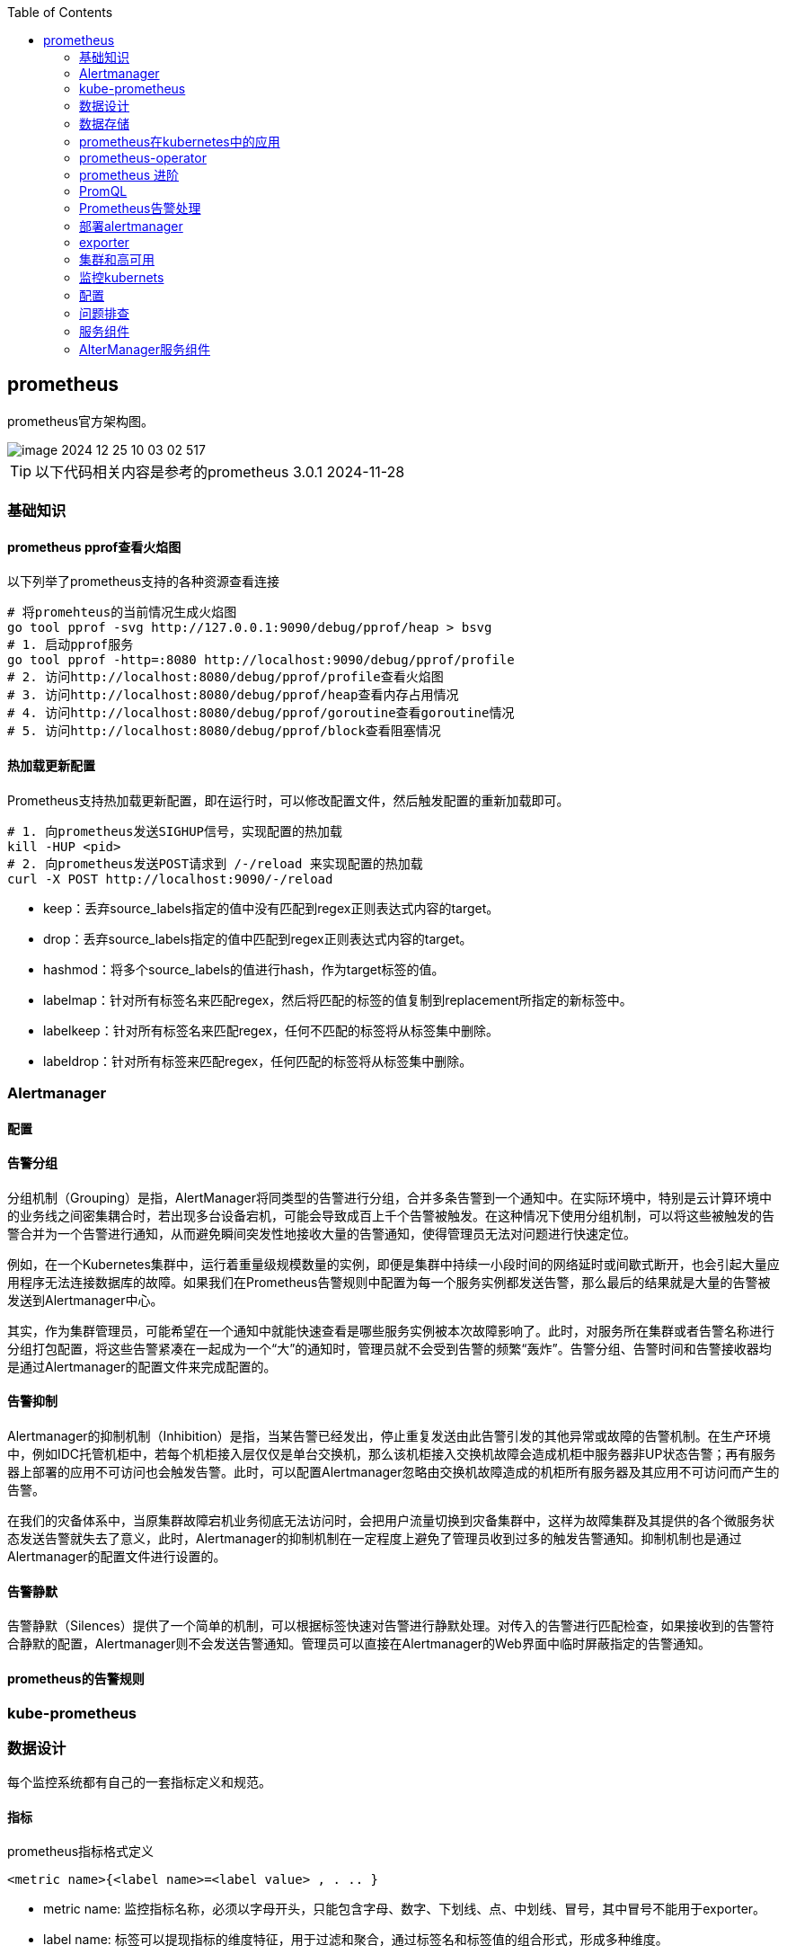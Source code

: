 :toc:

// 保证所有的目录层级都可以正常显示图片
:path: prometheus/
:imagesdir: ../image/

// 只有book调用的时候才会走到这里
ifdef::rootpath[]
:imagesdir: {rootpath}{path}{imagesdir}
endif::rootpath[]

// 用于文件跳转
ifndef::rootpath[]
:rootpath: ../
endif::rootpath[]

== prometheus

prometheus官方架构图。

image::prometheus/image-2024-12-25-10-03-02-517.png[]

TIP: 以下代码相关内容是参考的prometheus 3.0.1  2024-11-28


=== 基础知识

==== prometheus pprof查看火焰图

以下列举了prometheus支持的各种资源查看连接

[source,bash]
----
# 将promehteus的当前情况生成火焰图
go tool pprof -svg http://127.0.0.1:9090/debug/pprof/heap > bsvg
# 1. 启动pprof服务
go tool pprof -http=:8080 http://localhost:9090/debug/pprof/profile
# 2. 访问http://localhost:8080/debug/pprof/profile查看火焰图
# 3. 访问http://localhost:8080/debug/pprof/heap查看内存占用情况
# 4. 访问http://localhost:8080/debug/pprof/goroutine查看goroutine情况
# 5. 访问http://localhost:8080/debug/pprof/block查看阻塞情况
----

==== 热加载更新配置

Prometheus支持热加载更新配置，即在运行时，可以修改配置文件，然后触发配置的重新加载即可。

[source,bash]
----
# 1. 向prometheus发送SIGHUP信号，实现配置的热加载
kill -HUP <pid>
# 2. 向prometheus发送POST请求到 /-/reload 来实现配置的热加载
curl -X POST http://localhost:9090/-/reload
----

- keep：丢弃source_labels指定的值中没有匹配到regex正则表达式内容的target。
- drop：丢弃source_labels指定的值中匹配到regex正则表达式内容的target。
- hashmod：将多个source_labels的值进行hash，作为target标签的值。
- labelmap：针对所有标签名来匹配regex，然后将匹配的标签的值复制到replacement所指定的新标签中。
- labelkeep：针对所有标签名来匹配regex，任何不匹配的标签将从标签集中删除。
- labeldrop：针对所有标签来匹配regex，任何匹配的标签将从标签集中删除。


=== Alertmanager

==== 配置


==== 告警分组
分组机制（Grouping）是指，AlertManager将同类型的告警进行分组，合并多条告警到一个通知中。在实际环境中，特别是云计算环境中的业务线之间密集耦合时，若出现多台设备宕机，可能会导致成百上千个告警被触发。在这种情况下使用分组机制，可以将这些被触发的告警合并为一个告警进行通知，从而避免瞬间突发性地接收大量的告警通知，使得管理员无法对问题进行快速定位。

例如，在一个Kubernetes集群中，运行着重量级规模数量的实例，即便是集群中持续一小段时间的网络延时或间歇式断开，也会引起大量应用程序无法连接数据库的故障。如果我们在Prometheus告警规则中配置为每一个服务实例都发送告警，那么最后的结果就是大量的告警被发送到Alertmanager中心。

其实，作为集群管理员，可能希望在一个通知中就能快速查看是哪些服务实例被本次故障影响了。此时，对服务所在集群或者告警名称进行分组打包配置，将这些告警紧凑在一起成为一个“大”的通知时，管理员就不会受到告警的频繁“轰炸”。告警分组、告警时间和告警接收器均是通过Alertmanager的配置文件来完成配置的。

==== 告警抑制

Alertmanager的抑制机制（Inhibition）是指，当某告警已经发出，停止重复发送由此告警引发的其他异常或故障的告警机制。在生产环境中，例如IDC托管机柜中，若每个机柜接入层仅仅是单台交换机，那么该机柜接入交换机故障会造成机柜中服务器非UP状态告警；再有服务器上部署的应用不可访问也会触发告警。此时，可以配置Alertmanager忽略由交换机故障造成的机柜所有服务器及其应用不可访问而产生的告警。

在我们的灾备体系中，当原集群故障宕机业务彻底无法访问时，会把用户流量切换到灾备集群中，这样为故障集群及其提供的各个微服务状态发送告警就失去了意义，此时，Alertmanager的抑制机制在一定程度上避免了管理员收到过多的触发告警通知。抑制机制也是通过Alertmanager的配置文件进行设置的。


==== 告警静默


告警静默（Silences）提供了一个简单的机制，可以根据标签快速对告警进行静默处理。对传入的告警进行匹配检查，如果接收到的告警符合静默的配置，Alertmanager则不会发送告警通知。管理员可以直接在Alertmanager的Web界面中临时屏蔽指定的告警通知。


==== prometheus的告警规则



=== kube-prometheus




=== 数据设计

每个监控系统都有自己的一套指标定义和规范。

==== 指标

.prometheus指标格式定义
`<metric name>{<label name>=<label value> , . .. }`

- metric name: 监控指标名称，必须以字母开头，只能包含字母、数字、下划线、点、中划线、冒号，其中冒号不能用于exporter。

- label name: 标签可以提现指标的维度特征，用于过滤和聚合，通过标签名和标签值的组合形式，形成多种维度。

==== 指标分类

1. gauge类型，仪表盘，表示一个瞬时值，例如cpu使用率，内存使用率等。

2. counter类型，计数器，表示一个累计值，例如请求总数，错误总数等。

3. histogram类型，直方图，表示一个统计数据，例如请求耗时，响应大小等。

4. summary类型，摘要，表示一个统计数据，例如请求耗时，响应大小等。

==== 数据采集

采用pull的方式采集监控数据，因此为了兼容push方式prometheus提供了pushgateway服务。

prometheus支持静态配置文件的服务发现方式和动态发现两种模式：

- 静态配置文件

.指定采集本地8080端口的Agent数据的代码
[source, bash]
----
"targets": ["10.10.10.10:8080"]
----

- 动态发现


**数据采集**

采用Restful API方式获取数据，具体来说就是调用HTTP GET请求或Metrics数据接口获取监控数据。

配置修改之后，有两种方式用来更新配置：

1. 调用reload接口进行配置更新
2. 发送 `kill -HUP prometheus进程ID` 动态加载配置

**数据处理**

Prometheus 支持数据处理，主要包括 relabel 、 replace 、 keep 、 drop 等操作。

Prometheus 会从 target 中获取所有暴露的数据，但某些数据对 Prometheus 是无用的，如果直接保存这些数据，则不仅浪费空间，还会降低系统的吞吐量 。 Prometheus提供了 keep 或 drop 机制，如果设置了 keep 机制，则会保留所有匹配标签的数据；如果设置了 drop 机制 ， 则会丢弃匹配标签的数据，从而完成数据过滤

==== 数据存储

- 本地存储

- 远程存储

通过适配器实现Prometheus的read和write接口来实现。

==== 数据查询

数据查询可以通过promQL语法进行查询。和关系数据库的SQL不一样的地方是PromQL只支持查询、聚合、统计等操作，不支持修改、删除等操作。

==== 告警

告警机制，Prometheus支持告警机制，alerter通过配置告警规则，当监控指标达到设定的阈值时，alerter会发送告警信息。

[source, bash]
----
request latency seconds :mean5m {job="myjob"} > 0.5
----

告警处理需要依赖告警组件AlertManager

==== 集群

多个prometheus实例可以组成一个集群，用来监控多个实例。多个prometheus节点组成两层联邦结构，下层的prometheus充当代理。

image::prometheus/image-2024-12-25-11-55-51-356.png[]

存在问题：

- 配置复杂
- 历史数据存储问题没有得到解决，需要依赖第三方存储，并缺少针对历史数据的降准采样能力。

*Thanos*

.Thanos架构图
image::prometheus/image-2024-12-25-12-06-25-188.png[]


=== 数据存储

prometheus数据存储方式有本地存储和远程存储两种方式。

- 本地存储

- 远程存储

==== 存储接口

本地存储方式，prometheus会将数据存储在本地文件中，从而实现高性能读写，但是时序性数据库非集群的数据库，为此prometheus提供了远程存储方式，为了适配远端存储，prometheus抽象了一组读写数据接口。

Appender提供批量向数据库添加数据接口

[source, go]
----
// 必须调用Commit Rollback等完成数据提交，并且调用之后该appender不能再重复使用。
// 单次 Commit中如果有重复数据，那么具体行为将是未定义的
type Appender interface {
    //  将给定的样本数据添加到对应的序列中，并返回索引
	Append(ref SeriesRef, l labels.Labels, t int64, v float64) (SeriesRef, error)
    // 批量提交
	Commit() error
    // 回滚操作
	Rollback() error

	// 为添加数据提供额外的选项，比如 ： out-of-order
	SetOptions(opts *AppendOptions)

    // 特例提交
	ExemplarAppender
	HistogramAppender
	MetadataUpdater
	CreatedTimestampAppender
}
----

Querier监控数据查询接口，Select方法用于给定的标签查询对应的时序数据。

[source, go]
----
type Querier interface {
	// 根据指定标签进行数据查询
	LabelQuerier

	// 根据标签查询时序数据
	Select(ctx context.Context, sortSeries bool, hints *SelectHints, matchers ...*labels.Matcher) SeriesSet
}
----

为了兼容本地存储和远端存储，prometheus提供了fanout接口，该接口同样实现了上面的Appender接口。

当执行fanout中的方法时，fanout会首先执行本地存储primary的Add方法，然后便利执行每个远端存储的Add方法。

image::prometheus/image-2024-12-25-14-37-44-315.png[]

[source, go]
----
type fanout struct {
	logger *slog.Logger

	primary     Storage
	secondaries []Storage
}
----

==== 本地存储

===== 样本

Prometheus会将所有采集到的样本数据以时间序列（time-series）的方式保存在内存数据库中，并且定时保存到硬盘上。time-series是按照时间戳和值的序列顺序存放的，我们称之为向量(vector). 每条time-series通过指标名称(metrics name)和一组标签集(labelset)命名。如下所示，可以将time-series理解为一个以时间为Y轴的数字矩阵：

[source, bash]
----
./data
   |- 01BKGV7JBM69T2G1BGBGM6KB12 # 块
      |- meta.json  # 元数据
      |- wal        # 写入日志
        |- 000002
        |- 000001
   |- 01BKGTZQ1SYQJTR4PB43C8PD98  # 块
      |- meta.json  #元数据
      |- index   # 索引文件
      |- chunks  # 样本数据
        |- 000001
      |- tombstones # 逻辑数据
   |- 01BKGTZQ1HHWHV8FBJXW1Y3W0K
      |- meta.json
      |- wal
        |-000001
----

[source, bash]
----
^
│   . . . . . . . . . . . . . . . . .   . .   node_cpu{cpu="cpu0",mode="idle"}
│     . . . . . . . . . . . . . . . . . . .   node_cpu{cpu="cpu0",mode="system"}
│     . . . . . . . . . .   . . . . . . . .   node_load1{}
│     . . . . . . . . . . . . . . . .   . .
v
<------------------ 时间 ---------------->
----

在time-series中的每一个点称为一个样本（sample），样本由以下三部分组成：

- 指标(metric)：metric name和描述当前样本特征的labelsets;
- 时间戳(timestamp)：一个精确到毫秒的时间戳;
- 样本值(value)： 一个float64的浮点型数据表示当前样本的值

[source, bash]
----
<--------------- metric ---------------------><- timestamp -><- value ->
http_request_total{status="200", method="GET"}@1434417560938 => 94355
http_request_total{status="200", method="GET"}@1434417561287 => 94334

http_request_total{status="404", method="GET"}@1434417560938 => 38473
http_request_total{status="404", method="GET"}@1434417561287 => 38544

http_request_total{status="200", method="POST"}@1434417560938 => 4748
http_request_total{status="200", method="POST"}@1434417561287 => 4785
----


===== TSDB设计理念

TSDB设计有两个核心：block和WAL，而block又包含chunk、index、meta.json、tombstones等。

存储的监控数据按照时间分隔成block，block大小并不固定，按照设定的步长倍数递增，默认情况下最小的block保存2h的监控数据，随着数据的增长，TSDB会将小的block合并成大的block，这样不仅可以减少数据存储还可以方便对数据的快速查询。

*block*

每个block都有全局唯一的名称，通过ULID(Universal Unique Lexicographically Sortable Identifier，全局字典可排序ID)原理生成，可以通过block文件名确认创建时间。

[source, bash]
----
0                   1                   2                   3
 0 1 2 3 4 5 6 7 8 9 0 1 2 3 4 5 6 7 8 9 0 1 2 3 4 5 6 7 8 9 0 1
+-+-+-+-+-+-+-+-+-+-+-+-+-+-+-+-+-+-+-+-+-+-+-+-+-+-+-+-+-+-+-+-+
|                      32_bit_uint_time_high                    |
+-+-+-+-+-+-+-+-+-+-+-+-+-+-+-+-+-+-+-+-+-+-+-+-+-+-+-+-+-+-+-+-+
|     16_bit_uint_time_low      |       16_bit_uint_random      |
+-+-+-+-+-+-+-+-+-+-+-+-+-+-+-+-+-+-+-+-+-+-+-+-+-+-+-+-+-+-+-+-+
|                       32_bit_uint_random                      |
+-+-+-+-+-+-+-+-+-+-+-+-+-+-+-+-+-+-+-+-+-+-+-+-+-+-+-+-+-+-+-+-+
|                       32_bit_uint_random                      |
+-+-+-+-+-+-+-+-+-+-+-+-+-+-+-+-+-+-+-+-+-+-+-+-+-+-+-+-+-+-+-+-+
----

可以看到ULID的总长度为128字节，为了生成可排序的字符串，Prometheus使用Base32算法，转化为26字节的可排序字符串。

.block 组成示意图
image::prometheus/image-2024-12-25-15-06-32-209.png[]

- chunks

chunks用于保存压缩后的时序数据，每个chunk的大小为512MB，如果超过就会被截断成多个chunk保存，并以数字编号命令。

- index

index是为了对监控数据进行快速检索和查询而设计的，主要用来记录chunk中的时序偏移位置。

- tombstones

TSDB在删除block数据块时会将整个目录删除，如果只删除一部分数据块的内容，则可以通过tombstone进行软删除。

- meta.json

用于保存block的元数据信息，主要包括一个数据块记录样本的起始时间minTIme、截止时间maxTime、样本数量numSamples、时序数和数据源等信息。

*WAL*

WAL(Write-Ahead Log，预写日志)，是关系型数据库中利用日志来实现事务性和持久性的一种技术，即在进行某个操作之前先将整个事情记录下来，一遍以后对数据进行回滚、重试等操作保证数据的可靠性。

TSDB存储空间计算：

存储空间 = 每个指标大小(1~2字节) * 采集的周期 * storage.tsdb.retention

=== prometheus在kubernetes中的应用

- 使用kubernetes创建命名空间

[source, bash]
----
$ kubectl create ns kube-ops
----

cAdvisor内置在kubelet中 会实时采集所在节点及在节点上运行的容器的性能指标 数据。

项目中使用了更加智能的方式来管理prometheus，也就是 [prometheus-operator](https://github.com/prometheus-operator/prometheus-operator/tree/main)

=== prometheus-operator

如果其他项目想自定义集应用管理器，可以使用 `operator` 库，prometheus-operator就是在 `operator` 库的基础上开发出来用来管理 `prometheus` 的。

通过helm布置prometheus-operator，通过prometheus-operator管理prometheus。

[source, bash]
----
# 获取自定义资源类型
kubectl get crd
# 获取创建的Service
kubectl get svc
# 编辑Service的配置，比如将对应的服务类型修改为NodePort，NodePort只是Service的一种类型
kubectl edit svc prometheus-k8s
----

- 如何在 prometheus-operator中添加自定义监控项

- 首先，建立一个ServiceMonitor对象，用于为 Prometheus 添加监控项；
- 然后，将 ServiceMonitor 对象关联 metrics 数据接口的一个 Service 对象；
- 最后， Service 对象可以正确获取 metrics 数据 。


==== prometheus pod 数据持久化

查看现有的 `/prometheus` 是挂载在 `emptyDir` 的

[source, bash]
----
  volumeMounts:
    - mountPath: /prometheus
      name: prometheus-k8s-db
volumes:
 - emptyDir: {}
    name: prometheus-k8s-db
----

那么就会导致一旦出现pod重启，数据就丢失了。为了解决这个问题，需要将数据持久化到磁盘中。在实际部署中prometheus是通过Statefulset控制器进行部署的，所里可以通过storageclass进行数据持久化。

[source, yaml]
----
apiVersion: storage.k8s.io/v1
kind: StorageClass
metadata:
  name: prometheus-data-db
provisioner: fuseim.pri/ifs
----

这里声明一个 StorageClass 对象，因为在集群中将 NFS 作为存储后端（在线上使用环境中不要将 NFS 作为 Prometheus 的存储后端 因为 Prometheus 对 NFS 的支持很弱，可能会导致数据破坏），所以要使用 StorageClass 对象，就需要创建一个provisioner 的驱动，对应的资源清单如下：

详细可以参考 https://github.com/kubernetes-sigs/nfs-subdir-external-provisioner

k8s中的prometheus中很多配置是通过ConfigMap进行配置的，所以如果想进行热更新可以进行如下操作：

[source, bash]
----
# 直接使用edit编辑
kubectl edit configmap prometheus-k8s-config
# 或者手动编辑
kubectl delete -f prome-cm.yaml
# 修改好之后再创建
kubectl create -f prome-cm.yaml
# 等一会 执行热更新操作
curl -X POST http://localhost:9090/-/reload
----

=== prometheus 进阶

- 源码修改
- log日志替换


==== prometheus 的初始化过程

初始化主函数在： `prometheus/cmd/prometheus/main.go` 的 `main` 方法中完成。

- 存储组件
- notifier组件
- discoveryManagerScrape组件
- discoveryManagerTNotify组件
- scrapeManager组件
- queryEngine组件
- ruleManager组件
- Web组件

理解了初始化流程也就理解了程序的一般逻辑，因为所有的prometheus的服务组件的初始化和引用关系都在prometheus初始化节点完成。

[source, go]
----
// 开启prometheus调试模式，只需要将系统环境变量设置为DEBUG模式，或者在yaml配置中将debug打开
if os.Getenv("DEBUG") != "" {
    // 设置goroutine阻塞分析器的采样频率
    runtime.SetBlockProfileRate(20)
    // 设置goroutine互斥锁竞争的采样频率
    runtime.SetMutexProfileFraction(20)
}
----

[source, yaml]
----
  args:
    - --log.level=debug
----

=== PromQL

PromQL是Prometheus内置的数据查询语言，其提供对时间序列数据丰富的查询，聚合以及逻辑运算能力的支持。并且被广泛应用在Prometheus的日常应用当中，包括对数据查询、可视化、告警处理当中。可以这么说，PromQL是Prometheus所有应用场景的基础，理解和掌握PromQL是Prometheus入门的第一课。

==== PromQL 支持的简单操作

*支持使用=和!=*

[source, bash]
----
# 获取instance名为 localhost:9090 的所有指标
http_requests_total{instance="localhost:9090"}
# 获取instance名不为 localhost:9090 的所有指标
http_requests_total{instance!="localhost:9090"}
----

*支持使用正则表达式作为匹配条件*

- 使用`label=~regx`表示选择那些标签符合正则表达式定义的时间序列；
- 反之使用`label!~regx`进行排除；

> ~ 为正则选中， !~ 为正则排除

[source, bash]
----
# 获取所有指标
http_requests_total
# 获取所有指标，并且匹配instance为localhost:9090的指标
http_requests_total{instance=~"localhost:9090"}
# 获取所有指标，并且匹配instance不为localhost:9090的指标
http_requests_total{instance!~"localhost:9090"}
# 获取所有指标，并且匹配instance为localhost:9090或者localhost:9091的指标
http_requests_total{instance=~"localhost:9090|localhost:9091"}
----

*按照范围查询*

直接通过类似于PromQL表达式`http_requests_total`查询时间序列时，返回值中只会包含该时间序列中的最新的一个样本值，这样的返回结果我们称之为**瞬时向量**。而相应的这样的表达式称之为**瞬时向量表达式**。

而如果我们想过去一段时间范围内的样本数据时，我们则需要使用**区间向量表达式**。区间向量表达式和瞬时向量表达式之间的差异在于在区间向量表达式中我们需要定义时间选择的范围，时间范围通过时间范围选择器`[]`进行定义。例如，通过以下表达式可以选择最近5分钟内的所有样本数据：

[source, bash]
----
http_requests_total{}[5m]
----

该表达式将会返回查询到的时间序列中最近5分钟的所有样本数据：

[source, bash]
----
http_requests_total{code="200",handler="alerts",instance="localhost:9090",job="prometheus",method="get"}=[
    1@1518096812.326
    1@1518096817.326
    1@1518096822.326
    1@1518096827.326
    1@1518096832.326
    1@1518096837.325
]
http_requests_total{code="200",handler="graph",instance="localhost:9090",job="prometheus",method="get"}=[
    4 @1518096812.326
    4@1518096817.326
    4@1518096822.326
    4@1518096827.326
    4@1518096832.326
    4@1518096837.325
]
----

通过区间向量表达式查询到的结果我们称为**区间向量**。

除了使用m表示分钟以外，PromQL的时间范围选择器支持其它时间单位：

- s - 秒
- m - 分钟
- h - 小时
- d - 天
- w - 周
- y - 年

*支持时间位移操作*

在瞬时向量表达式或者区间向量表达式中，都是以当前时间为基准：

[source, bash]
----
http_request_total{} # 瞬时向量表达式，选择当前最新的数据
http_request_total{}[5m] # 区间向量表达式，选择以当前时间为基准，5分钟内的数据
----

而如果我们想查询，5分钟前的瞬时样本数据，或昨天一天的区间内的样本数据呢? 这个时候我们就可以使用位移操作，位移操作的关键字为**offset**。

可以使用offset时间位移操作：

[source, bash]
----
http_request_total{} offset 5m
http_request_total{}[1d] offset 1d
----

*支持时间位移操作*


在瞬时向量表达式或者区间向量表达式中，都是以当前时间为基准：

[source, bash]
----
http_request_total{} # 瞬时向量表达式，选择当前最新的数据
http_request_total{}[5m] # 区间向量表达式，选择以当前时间为基准，5分钟内的数据
----

而如果我们想查询，5分钟前的瞬时样本数据，或昨天一天的区间内的样本数据呢? 这个时候我们就可以使用位移操作，位移操作的关键字为**offset**。

可以使用offset时间位移操作：

[source, bash]
----
http_request_total{} offset 5m
http_request_total{}[1d] offset 1d
----

*使用聚合操作*

如果多个样本数据的标签不唯一(多个数据源)，通过PromQL查询会有很多数据，通过聚合操作可以用来处理这些时间序列数据。

[source, bash]
----
# 查询系统所有http请求的总量
sum(http_request_total)

# 按照mode计算主机CPU的平均使用时间
avg(node_cpu) by (mode)

# 按照主机查询各个主机的CPU使用率
sum(sum(irate(node_cpu{mode!='idle'}[5m]))  / sum(irate(node_cpu[5m]))) by (instance)
----

*标量(Scalar):一个浮点型的数字值*

比如直接输入一个浮点型数字，PromQL将会返回一个标量。

> 需要注意的是，当使用表达式count(http_requests_total)，返回的数据类型，依然是瞬时向量。用户可以通过内置函数scalar()将单个瞬时向量转换为标量

*合法的PromQL*表达式*

所有的PromQL表达式都必须至少包含一个指标名称(例如http\_request\_total)，或者一个不会匹配到空字符串的标签过滤器(例如{code="200"})。

因此以下两种方式，均为合法的表达式：

[source, bash]
----
http_request_total # 合法
http_request_total{} # 合法
{method="get"} # 合法
----

而如下表达式，则不合法：

[source, bash]
----
{job=~".*"} # 不合法
----

同时，除了使用 `<metric name>{label=value}` 的形式以外，我们还可以使用内置的 `__name__` 标签来指定监控指标名称：

[source, bash]
----
# ~ 代表使用正则表达式进行匹配
{__name__=~"http_request_total"} # 合法
{__name__=~"node_disk_bytes_read|node_disk_bytes_written"} # 合法
----

==== PromQL 操作符

除了简单的按照时间排序外，PromQL还支持一些操作符， 这些操作符包括：数学运算操作符、逻辑运算符、布尔运算符等。

*数学运算符*

1. 加减乘除：

    - `+` 加
    - `-` 减
    - `*` 乘
    - `/` 除
    - `%` 取余
    - `^` 幂


2. 比较运算符：

    - `==` 等于
    - `!=` 不等于
    - `>` 大于
    - `<` 小于
    - `>=` 大于等于
    - `<=` 小于等于

3. 逻辑运算符：

    - `and` 与

[source, bash]
----
# 计算能力
node_memory_free_bytes_total / (1024 * 1024)
# 比较能力
(node_memory_bytes_total - node_memory_free_bytes_total) / node_memory_bytes_total > 0.95
----

*bool修饰符改变布尔运算符的行为*

布尔运算符的默认行为是对时序数据进行过滤。而在其它的情况下我们可能需要的是真正的布尔结果。例如，只需要知道当前模块的HTTP请求量是否>=1000，如果大于等于1000则返回1（true）否则返回0（false）。这时可以使用bool修饰符改变布尔运算的默认行为。 例如：

[source, bash]
----
http_requests_total > bool 1000
----

使用bool修改符后，布尔运算不会对时间序列进行过滤，而是直接依次瞬时向量中的各个样本数据与标量的比较结果0或者1。从而形成一条新的时间序列。

****
> 如果两个标量之间进行布尔运算，必须使用bool修饰符

[source, bash]
----
2 == bool 2 # 结果为1
----
****


*使用集合运算符*

使用瞬时向量表达式能够获取到一个包含多个时间序列的集合，我们称为瞬时向量。 通过集合运算，可以在两个瞬时向量与瞬时向量之间进行相应的集合操作。目前，Prometheus支持以下集合运算符：

- `and` (并且)
- `or` (或者)
- `unless` (排除)

***vector1 and vector2*** 会产生一个由vector1的元素组成的新的向量。该向量包含vector1中完全匹配vector2中的元素组成。

***vector1 or vector2*** 会产生一个新的向量，该向量包含vector1中所有的样本数据，以及vector2中没有与vector1匹配到的样本数据。

***vector1 unless vector2*** 会产生一个新的向量，新向量中的元素由vector1中没有与vector2匹配的元素组成。

*操作符优先级*

对于复杂的表达式，需要了解运算符操作的运行优先级，例如查询主机的CPU使用率率，可以使用表达式：

[source, bash]
----
100 * (1 - avg (irate(node_cpu{mode='idle'}[5m])) by(job) )
----

其中irate是PromQL中的内置函数，用于计算区间向量中时间序列每秒的即时增长率。

在PromQL操作符中优先级由高到低依次为：

1. `^`
2. `*, /, %`
3. `+, -`
4. `==, !=, <=, <, >=, >`
5. `and, unless`
6. `or`


*匹配模式*

- 一对一匹配

匹配模式会从操作符两边表达式获取的瞬时向量依次比较并找到唯一匹配(标签完全一致)的样本值。默认情况下，使用表达式：

[source, bash]
----
vector1 <operator> vector2
----

在操作符两边表达式标签不一致的情况下，可以使用on(label list)或者ignoring(label list）来修改便签的匹配行为。使用ignoreing可以在匹配时忽略某些便签。而on则用于将匹配行为限定在某些便签之内。

[source, bash]
----
<vector expr> <bin-op> ignoring(<label list>) <vector expr>
<vector expr> <bin-op> on(<label list>) <vector expr>
----

例如当存在样本：

[source, bash]
----
method_code:http_errors:rate5m{method="get", code="500"}  24
method_code:http_errors:rate5m{method="get", code="404"}  30
method_code:http_errors:rate5m{method="put", code="501"}  3
method_code:http_errors:rate5m{method="post", code="500"} 6
method_code:http_errors:rate5m{method="post", code="404"} 21

method:http_requests:rate5m{method="get"}  600
method:http_requests:rate5m{method="del"}  34
method:http_requests:rate5m{method="post"} 120
----

使用PromQL表达式：

[source]
----
method_code:http_errors:rate5m{code="500"} / ignoring(code) method:http_requests:rate5m
----

该表达式会返回在过去5分钟内，HTTP请求状态码为500的在所有请求中的比例。如果没有使用ignoring(code)，操作符两边表达式返回的瞬时向量中将找不到任何一个标签完全相同的匹配项。

因此结果如下：

[source]
----
{method="get"}  0.04            //  24 / 600
{method="post"} 0.05            //   6 / 120
----

- 多对一和一对多

多对一和一对多两种匹配模式指的是“一”侧的每一个向量元素可以与"多"侧的多个元素匹配的情况。在这种情况下，必须使用group修饰符：group\_left或者group\_right来确定哪一个向量具有更高的基数（充当“多”的角色）。

[source, bash]
----
<vector expr> <bin-op> ignoring(<label list>) group_left(<label list>) <vector expr>
<vector expr> <bin-op> ignoring(<label list>) group_right(<label list>) <vector expr>
<vector expr> <bin-op> on(<label list>) group_left(<label list>) <vector expr>
<vector expr> <bin-op> on(<label list>) group_right(<label list>) <vector expr>
----

多对一和一对多两种模式一定是出现在操作符两侧表达式返回的向量标签不一致的情况。因此需要使用ignoring和on修饰符来排除或者限定匹配的标签列表。

例如,使用表达式：

[source, bash]
----
method_code:http_errors:rate5m / ignoring(code) group_left method:http_requests:rate5m
----

该表达式中，左向量`method_code:http_errors:rate5m`包含两个标签method和code。而右向量`method:http_requests:rate5m`中只包含一个标签method，因此匹配时需要使用ignoring限定匹配的标签为code。 在限定匹配标签后，右向量中的元素可能匹配到多个左向量中的元素 因此该表达式的匹配模式为多对一，需要使用group修饰符group\_left指定左向量具有更好的基数。

最终的运算结果如下：

[source, bash]
----
{method="get", code="500"}  0.04            //  24 / 600
{method="get", code="404"}  0.05            //  30 / 600
{method="post", code="500"} 0.05            //   6 / 120
{method="post", code="404"} 0.175           //  21 / 120
----

==== PromQL聚合操作

聚合操作作用于瞬时向量，并对瞬时表到时返回的样本数据进行聚合，形成一个新的时间序列。

- `sum` (求和)
- `min` (最小值)
- `max` (最大值)
- `avg` (平均值)
- `stddev` (标准差)
- `stdvar` (标准方差)
- `count` (计数)
- `count_values` (对value进行计数)
- `bottomk` (后n条时序)
- `topk` (前n条时序)
- `quantile` (分位数)

聚合操作语法：

[source, bash]
----
<aggr-op>([parameter,] <vector expression>) [without|by (<label list>)]
----

其中只有count_values, quantile, topk, bottomk支持参数(parameter)。

without用于从计算结果中移除列举的标签。by用于指定计算结果中包含的标签。

*without*

[source, bash]
----
sum(http_requests_total) without (instance)
----

quantile用于计算当前样本数据值的分布情况quantile(φ, express)其中0 ≤ φ ≤ 1。

例如，当φ为0.5时，即表示找到当前样本数据中的中位数：

[source, bash]
----
quantile(0.5, http_requests_total)
----

==== PromQL 内置函数

*计算Counter指标增长率*

我们知道Counter类型的监控指标其特点是只增不减，在没有发生重置（如服务器重启，应用重启）的情况下其样本值应该是不断增大的。为了能够更直观的表示样本数据的变化剧烈情况，需要计算样本的增长速率。

[source, bash]
----
increase(node_cpu[2m]) / 120
# 等价
rate(node_cpu[2m])
----

需要注意的是使用rate或者increase函数去计算样本的平均增长速率，容易陷入“长尾问题”当中，其无法反应在时间窗口内样本数据的突发变化。 例如，对于主机而言在2分钟的时间窗口内，可能在某一个由于访问量或者其它问题导致CPU占用100%的情况，但是通过计算在时间窗口内的平均增长率却无法反应出该问题。

为了解决该问题，PromQL提供了另外一个灵敏度更高的函数irate(v range-vector)。irate同样用于计算区间向量的计算率，但是其反应出的是瞬时增长率。irate函数是通过区间向量中最后两个样本数据来计算区间向量的增长速率。这种方式可以避免在时间窗口范围内的“长尾问题”，并且体现出更好的灵敏度，通过irate函数绘制的图标能够更好的反应样本数据的瞬时变化状态。

[source, bash]
----
irate(node_cpu[2m])
----

*预测Gauge指标变化趋势*

资源监控时，资源不够的情况下才发送告警会导致很多功能异常，那么有没有办法来预测Gauge指标变化趋势呢？

PromQL中内置的predict_linear(v range-vector, t scalar) 函数可以帮助系统管理员更好的处理此类情况，predict_linear函数可以预测时间序列v在t秒后的值。它基于简单线性回归的方式，对时间窗口内的样本数据进行统计，从而可以对时间序列的变化趋势做出预测。例如，基于2小时的样本数据，来预测主机可用磁盘空间的是否在4个小时候被占满，可以使用如下表达式：

[source, bash]
----
predict_linear(node_filesystem_size_bytes{job="node-exporter",device="/dev/vda1"}[2h], 4*60*60)
----

*统计Historam指标的分位数*

Histogram和Summary都可以用于统计和分析数据的分布情况。区别在于Summary是直接在客户端计算了数据分布的分位数情况。而Histogram的分位数计算需要通过histogram_quantile(φ float, b instant-vector)函数进行计算。其中φ（0<φ<1）表示需要计算的分位数，如果需要计算中位数φ取值为0.5，以此类推即可。

[source, bash]
----
histogram_quantile(0.95, rate(kube_pod_container_cpu_usage_seconds_total{job="kube-state-metrics"}[5m]))
----

==== 监控所有

[cols="1,1,1", options="header"]
|====
|级别 |监控什么 |Exporter

|网络
|网络协议：http、dns、tcp、icmp；网络硬件：路由器，交换机等
|BlackBox Exporter;SNMP Exporter

|主机
|资源用量
|node exporter

|容器
|资源用量
|cAdvisor

|应用(包括Library)
|延迟，错误，QPS，内部状态等
|代码中集成Prmometheus Client

|中间件状态
|资源用量，以及服务状态
|代码中集成Prmometheus Client

|编排工具
|集群资源用量，调度等
|Kubernetes Components
|====

*监控的4个黄金指标*

Four Golden Signals是Google针对大量分布式监控的经验总结，4个黄金指标可以在服务级别帮助衡量终端用户体验、服务中断、业务影响等层面的问题。主要关注与以下四种类型的指标：延迟，通讯量，错误以及饱和度：

- 延迟：服务请求所需时间。
- 通讯量：监控当前系统的流量，用于衡量服务的容量需求。
- 错误：监控当前系统所有发生的错误请求，衡量当前系统错误发生的速率。
- 饱和度：衡量当前服务的饱和度。

=== Prometheus告警处理

告警能力在Prometheus的架构中被划分成两个独立的部分。如下所示，通过在Prometheus中定义AlertRule（告警规则），Prometheus会周期性的对告警规则进行计算，如果满足告警触发条件就会向Alertmanager发送告警信息。

image::prometheus/image-2025-01-11-15-40-34-346.png[]

- 告警名称：用户需要为告警规则命名，当然对于命名而言，需要能够直接表达出该告警的主要内容
- 告警规则：告警规则实际上主要由PromQL进行定义，其实际意义是当表达式（PromQL）查询结果持续多长时间（During）后出发告警

在Prometheus中，还可以通过Group（告警组）对一组相关的告警进行统一定义。当然这些定义都是通过YAML文件来统一管理的。

Alertmanager作为一个独立的组件，负责接收并处理来自Prometheus Server(也可以是其它的客户端程序)的告警信息。Alertmanager可以对这些告警信息进行进一步的处理，比如当接收到大量重复告警时能够消除重复的告警信息，同时对告警信息进行分组并且路由到正确的通知方，Prometheus内置了对邮件，Slack等多种通知方式的支持，同时还支持与Webhook的集成，以支持更多定制化的场景。例如，目前Alertmanager还不支持钉钉，那用户完全可以通过Webhook与钉钉机器人进行集成，从而通过钉钉接收告警信息。同时AlertManager还提供了静默和告警抑制机制来对告警通知行为进行优化。


==== Alertmanager特性

Alertmanager除了提供基本的告警通知能力以外，还主要提供了如：分组、抑制以及静默等告警特性：

image::prometheus/image-2025-01-11-15-45-38-890.png[]

- 分组

分组机制可以将详细的告警信息合并成一个通知。在某些情况下，比如由于系统宕机导致大量的告警被同时触发，在这种情况下分组机制可以将这些被触发的告警合并为一个告警通知，避免一次性接受大量的告警通知，而无法对问题进行快速定位。

例如，当集群中有数百个正在运行的服务实例，并且为每一个实例设置了告警规则。假如此时发生了网络故障，可能导致大量的服务实例无法连接到数据库，结果就会有数百个告警被发送到Alertmanager。

而作为用户，可能只希望能够在一个通知中中就能查看哪些服务实例收到影响。这时可以按照服务所在集群或者告警名称对告警进行分组，而将这些告警内聚在一起成为一个通知。

告警分组，告警时间，以及告警的接受方式可以通过Alertmanager的配置文件进行配置。

- 抑制

抑制是指当某一告警发出后，可以停止重复发送由此告警引发的其它告警的机制。

例如，当集群不可访问时触发了一次告警，通过配置Alertmanager可以忽略与该集群有关的其它所有告警。这样可以避免接收到大量与实际问题无关的告警通知。

抑制机制同样通过Alertmanager的配置文件进行设置。

- 静默

静默提供了一个简单的机制可以快速根据标签对告警进行静默处理。如果接收到的告警符合静默的配置，Alertmanager则不会发送告警通知。

静默设置需要在Alertmanager的Werb页面上进行设置。

==== 自定义prometheus告警规则

*定义告警规则*

[source,yaml]
----
# 规则被分为不同的组，相同的告警规则定义在同一个组中
groups:
# 告警规则组名
- name: example
  # 规则列表
  rules:
  # 告警规则名称
  - alert: HighErrorRate
    # 告警规则表达式
    expr: job:request_latency_seconds:mean5m{job="myjob"} > 0.5
    # 评估等待时间，可选参数，只有持续一段时间后才触发报警，等待期间发生告警状态为pending
    for: 10m
    # 自定义标签，允许用户自定义附加到告警上的一组附加标签信息
    labels:
      severity: page
    # 自定义注解，允许用户自定义附加到告警上的一组附加信息
    annotations:
      summary: High request latency
      description: description info
----

为了能够启用定义的告警规则，我们需要在prometheus全局配置文件中通过rule_files指定一组告警规则文件的访问路径，prometheus启动后会自动扫描这些路径下规则文件中定义的内容，并根据这些规则计算是否向外部发送通知。

[source,yaml]
----
rule_files:
  [ - <filepath_glob> ... ]
----

默认情况下Prometheus每分钟对这些告警规则进行计算， 如果用户想定义自己的告警计算周期， 则可以通过 `evaluation_interval` 来覆盖默认的计算周期：

[source, yaml]
----
global:
  [ evaluation_interval: <duration> | default = 1m ]
----

==== 模板化

一般来说，在告警规则文件的annotations中使用summary描述告警的概要信息，description用于描述告警的详细信息。同时Alertmanager的UI也会根据这两个标签值，显示告警信息。为了让告警信息具有更好的可读性，Prometheus支持模板化label和annotations的中标签的值。

通过$labels.<labelname>变量可以访问当前告警实例中指定标签的值。$value则可以获取当前PromQL表达式计算的样本值。

[source, bash]
----
# To insert a firing element's label values:
{{ $labels.<labelname> }}
# To insert the numeric expression value of the firing element:
{{ $value }}
----

通过模板能很好的优化summary和description的描述信息的可读性。

[source, yaml]
----
groups:
- name: example
  rules:

  # Alert for any instance that is unreachable for >5 minutes.
  - alert: InstanceDown
    # 下线
    expr: up == 0
    # 持续5分钟下线
    for: 5m
    # 用户定义的自定义标签，会附加到告警信息上
    labels:
      severity: page
    annotations:
      # {{ $labels.instance }} 会替换成具体的实例名
      summary: "Instance {{ $labels.instance }} down"
      description: "{{ $labels.instance }} of job {{ $labels.job }} has been down for more than 5 minutes."

  # Alert for any instance that has a median request latency >1s.
  - alert: APIHighRequestLatency
    expr: api_http_request_latencies_second{quantile="0.5"} > 1
    for: 10m
    annotations:
      summary: "High request latency on {{ $labels.instance }}"
      description: "{{ $labels.instance }} has a median request latency above 1s (current value: {{ $value }}s)"
----


https://yunlzheng.gitbook.io/prometheus-book/parti-prometheus-ji-chu/alert/prometheus-alert-rule[配置CPU告警，然后手动拉起cpu使用率]

[source, bash]
----
# 从/de/zero源源不断取出字符，然后传入到 /dev/null中，过程会大量占用cpu资源
cat /dev/zero>/dev/null
----

=== 部署alertmanager

[source, yaml]
----
global:
  resolve_timeout: 5m

route:
  # 路由分组规则
  group_by: ['alertname']
  group_wait: 10s
  group_interval: 10s
  repeat_interval: 1h
  receiver: 'web.hook'
receivers:
- name: 'web.hook'
  webhook_configs:
  - url: 'http://127.0.0.1:5001/'
inhibit_rules:
  - source_match:
      severity: 'critical'
    target_match:
      severity: 'warning'
    equal: ['alertname', 'dev', 'instance']
----

Alertmanager的配置主要包含两个部分：路由(route)以及接收器(receivers)。所有的告警信息都会从配置中的顶级路由(route)进入路由树，根据路由规则将告警信息发送给相应的接收器。

在Alertmanager中可以定义一组接收器，比如可以按照角色(比如系统运维，数据库管理员)来划分多个接收器。接收器可以关联邮件，Slack以及其它方式接收告警信息。

*关联prometheus*

prometheus中可以通过`alerting`配置关联AlertManager

[source, yaml]
----
alerting:
  alertmanagers:
    - static_configs:
        - targets: ['localhost:9093']
----

Alertmanager主要负责对Prometheus产生的告警进行统一处理，因此在Alertmanager配置中一般会包含以下几个主要部分：

- 全局配置（global）：用于定义一些全局的公共参数，如全局的SMTP配置，Slack配置等内容；
- 模板（templates）：用于定义告警通知时的模板，如HTML模板，邮件模板等；
- 告警路由（route）：根据标签匹配，确定当前告警应该如何处理；
- 接收人（receivers）：接收人是一个抽象的概念，它可以是一个邮箱也可以是微信，Slack或者Webhook等，接收人一般配合告警路由使用；
- 抑制规则（inhibit\_rules）：合理设置抑制规则可以减少垃圾告警的产生

其完整配置格式如下：

[source, yaml]
----
global:
  [ resolve_timeout: <duration> | default = 5m ]
  [ smtp_from: <tmpl_string> ]
  [ smtp_smarthost: <string> ]
  [ smtp_hello: <string> | default = "localhost" ]
  [ smtp_auth_username: <string> ]
  [ smtp_auth_password: <secret> ]
  [ smtp_auth_identity: <string> ]
  [ smtp_auth_secret: <secret> ]
  [ smtp_require_tls: <bool> | default = true ]
  [ slack_api_url: <secret> ]
  [ victorops_api_key: <secret> ]
  [ victorops_api_url: <string> | default = "https://alert.victorops.com/integrations/generic/20131114/alert/" ]
  [ pagerduty_url: <string> | default = "https://events.pagerduty.com/v2/enqueue" ]
  [ opsgenie_api_key: <secret> ]
  [ opsgenie_api_url: <string> | default = "https://api.opsgenie.com/" ]
  [ hipchat_api_url: <string> | default = "https://api.hipchat.com/" ]
  [ hipchat_auth_token: <secret> ]
  [ wechat_api_url: <string> | default = "https://qyapi.weixin.qq.com/cgi-bin/" ]
  [ wechat_api_secret: <secret> ]
  [ wechat_api_corp_id: <string> ]
  [ http_config: <http_config> ]

templates:
  [ - <filepath> ... ]

route: <route>

receivers:
  - <receiver> ...

inhibit_rules:
  [ - <inhibit_rule> ... ]
----

在全局配置中需要注意的是`resolve_timeout`，该参数定义了当Alertmanager持续多长时间未接收到告警后标记告警状态为resolved（已解决）。该参数的定义可能会影响到告警恢复通知的接收时间，读者可根据自己的实际场景进行定义，其默认值为5分钟。

==== 基于标签的告警处理

在Alertmanager的配置中会定义一个基于标签匹配规则的告警路由树，以确定在接收到告警后Alertmanager需要如何对其进行处理：

[source, yaml]
----
route: <route>
----

其中route中则主要定义了告警的路由匹配规则，以及Alertmanager需要将匹配到的告警发送给哪一个receiver，一个最简单的route定义如下所示：

[source, yaml]
----
route:
  group_by: ['alertname']
  receiver: 'web.hook'
receivers:
- name: 'web.hook'
  webhook_configs:
  - url: 'http://127.0.0.1:5001/'
----

这里的web.hook定义为一个webhook地址。当然实际场景下，告警处理可不是这么简单的一件事情，对于不同级别的告警，我们可能会有完全不同的处理方式，因此在route中，我们还可以定义更多的子Route，这些Route通过标签匹配告警的处理方式，route的完整定义如下：

[source, yaml]
----
[ receiver: <string> ]
[ group_by: '[' <labelname>, ... ']' ]
[ continue: <boolean> | default = false ]

match:
  [ <labelname>: <labelvalue>, ... ]

match_re:
  [ <labelname>: <regex>, ... ]

[ group_wait: <duration> | default = 30s ]
[ group_interval: <duration> | default = 5m ]
[ repeat_interval: <duration> | default = 4h ]

routes:
  [ - <route> ... ]
----

*路由匹配*

每一个告警都会从配置文件中顶级的route进入路由树，需要注意的是顶级的route必须匹配所有告警(即不能有任何的匹配设置match和match_re)，每一个路由都可以定义自己的接受人以及匹配规则。默认情况下，告警进入到顶级route后会遍历所有的子节点，直到找到最深的匹配route，并将告警发送到该route定义的receiver中。但如果route中设置continue的值为false，那么告警在匹配到第一个子节点之后就直接停止。如果continue为true，报警则会继续进行后续子节点的匹配。如果当前告警匹配不到任何的子节点，那该告警将会基于当前路由节点的接收器配置方式进行处理。

其中告警的匹配有两种方式可以选择。一种方式基于字符串验证，通过设置match规则判断当前告警中是否存在标签labelname并且其值等于labelvalue。第二种方式则基于正则表达式，通过设置match_re验证当前告警标签的值是否满足正则表达式的内容。

如果警报已经成功发送通知, 如果想设置发送告警通知之前要等待时间，则可以通过repeat_interval参数进行设置。

*告警分组*

在之前的部分有讲过，Alertmanager可以对告警通知进行分组，将多条告警合合并为一个通知。这里我们可以使用group_by来定义分组规则。基于告警中包含的标签，如果满足group_by中定义标签名称，那么这些告警将会合并为一个通知发送给接收器。

有的时候为了能够一次性收集和发送更多的相关信息时，可以通过group_wait参数设置等待时间，如果在等待时间内当前group接收到了新的告警，这些告警将会合并为一个通知向receiver发送。

而group_interval配置，则用于定义相同的Group之间发送告警通知的时间间隔。

如果子路由没有定义就默认继承父路由的配置，即group_wait、group_interval和repeat_interval。

[source, yaml]
----
route:
  receiver: 'default-receiver'
  group_wait: 30s
  group_interval: 5m
  repeat_interval: 4h
  group_by: [cluster, alertname]
  routes:
  - receiver: 'database-pager'
    group_wait: 10s
    match_re:
      service: mysql|cassandra
  - receiver: 'frontend-pager'
    group_by: [product, environment]
    match:
      team: frontend
----

默认情况下所有的告警都会发送给集群管理员default-receiver，因此在Alertmanager的配置文件的根路由中，对告警信息按照集群以及告警的名称对告警进行分组。

如果告警时来源于数据库服务如MySQL或者Cassandra，此时则需要将告警发送给相应的数据库管理员(database-pager)。这里定义了一个单独子路由，如果告警中包含service标签，并且service为MySQL或者Cassandra,则向database-pager发送告警通知，由于这里没有定义group_by等属性，这些属性的配置信息将从上级路由继承，database-pager将会接收到按cluster和alertname进行分组的告警通知。

而某些告警规则来源可能来源于开发团队的定义，这些告警中通过添加标签team来标示这些告警的创建者。在Alertmanager配置文件的告警路由下，定义单独子路由用于处理这一类的告警通知，如果匹配到告警中包含标签team，并且team的值为frontend，Alertmanager将会按照标签product和environment对告警进行分组。此时如果应用出现异常，开发团队就能清楚的知道哪一个环境(environment)中的哪一个应用程序出现了问题，可以快速对应用进行问题定位。

==== 报警抑制

在Alertmanager配置文件中，使用inhibit_rules定义一组告警的抑制规则：

[source, yaml]
----
inhibit_rules:
  [ - <inhibit_rule> ... ]
----

[source, yaml]
----
target_match:
  [ <labelname>: <labelvalue>, ... ]
target_match_re:
  [ <labelname>: <regex>, ... ]

source_match:
  [ <labelname>: <labelvalue>, ... ]
source_match_re:
  [ <labelname>: <regex>, ... ]

[ equal: '[' <labelname>, ... ']' ]
----

当已经发送的告警通知匹配到target_match和target_match_re规则，当有新的告警规则如果满足source_match或者定义的匹配规则，并且已发送的告警与新产生的告警中equal定义的标签完全相同，则启动抑制机制，新的告警不会发送。

[source, yaml]
----
- source_match:
    alertname: NodeDown
    severity: critical
  target_match:
    severity: critical
  equal:
    - node
----

例如当集群中的某一个主机节点异常宕机导致告警NodeDown被触发，同时在告警规则中定义了告警级别severity=critical。由于主机异常宕机，该主机上部署的所有服务，中间件会不可用并触发报警。根据抑制规则的定义，如果有新的告警级别为severity=critical，并且告警中标签node的值与NodeDown告警的相同，则说明新的告警是由NodeDown导致的，则启动抑制机制停止向接收器发送通知。


=== exporter

广义上讲所有可以向Prometheus提供监控样本数据的程序都可以被称为一个Exporter。而Exporter的一个实例称为target，如下所示，Prometheus通过轮询的方式定期从这些target中获取样本数据:

image::prometheus/image-2025-01-14-16-27-29-566.png[]

=== 集群和高可用

Prometheus内置了一个基于本地存储的时间序列数据库。在Prometheus设计上，使用本地存储可以降低Prometheus部署和管理的复杂度同时减少高可用（HA）带来的复杂性。 在默认情况下，用户只需要部署多套Prometheus，采集相同的Targets即可实现基本的HA。同时由于Promethus高效的数据处理能力，单个Prometheus Server基本上能够应对大部分用户监控规模的需求。

当前时间窗口内正在收集的样本数据，Prometheus则会直接将数据保存在内存当中。为了确保此期间如果Prometheus发生崩溃或者重启时能够恢复数据，Prometheus启动时会从写入日志(WAL)进行重播，从而恢复数据。此期间如果通过API删除时间序列，删除记录也会保存在单独的逻辑文件当中(tombstone)。


=== 监控kubernets

image::prometheus/image-2025-01-20-11-20-30-684.png[]

Pod是Kubernetes中的最小调度资源。Pod中会包含一组容器，它们一起工作，并且对外提供一个（或者一组）功能。对于这组容器而言它们共享相同的网络和存储资源，因此它们之间可以直接通过本地网络（127.0.0.1）进行访问。当Pod被创建时，调度器（kube-schedule）会从集群中找到满足条件的节点运行它。

如果部署应用程序时，需要启动多个实例（副本），则需要使用到控制器（Controller）。用户可以在Controller定义Pod的调度规则、运行的副本数量以及升级策略等等信息，当某些Pod发生故障之后，Controller会尝试自动修复，直到Pod的运行状态满足Controller中定义的预期状态为止。Kubernetes中提供了多种Controller的实现，包括：Deployment（无状态应用）、StatefulSet（有状态应用）、Daemonset（守护模式）等，以支持不同类型应用的部署和调度模式。

第一，集群内的应用如何通信。第二，外部的用户如何访问部署在集群内的应用？

对于第一个问题，在Kubernetes中通过定义Service（服务）来解决。Service在Kubernetes集群内扮演了服务发现和负载均衡的作用。在Kubernetes下部署的Pod实例都会包含一组描述自身信息的Lable，而创建Service，可以声明一个Selector（标签选择器）。Service通过Selector，找到匹配标签规则的Pod实例，并将对Service的请求转发到代理的Pod中。Service创建完成后，集群内的应用就可以通过使用Service的名称作为DNS域名进行相互访问。

而对于第二个问题，Kubernetes中定义了单独的资源Ingress（入口）。Ingress是一个工作在7层的负载均衡器，其负责代理外部进入集群内的请求，并将流量转发到对应的服务中。

最后，对于同一个Kubernetes集群其可能被多个组织使用，为了隔离这些不同组织创建的应用程序，Kubernetes定义了Namespace（命名空间）对资源进行隔离。

kube-apiserver是Kubernetes提供所有服务的入口，无论是外部的客户端还是集群内部的组件都直接与kube-apiserver进行通讯。因此，kube-apiserver的并发和吞吐量直接决定了集群性能的好坏。其次，对于外部用户而言，Kubernetes是否能够快速的完成pod的调度以及启动，是影响其使用体验的关键因素。而这个过程主要由kube-scheduler负责完成调度工作，而kubelet完成pod的创建和启动工作。因此在Kubernetes集群本身我们需要评价其自身的服务质量，主要关注在Kubernetes的API响应时间，以及Pod的启动时间等指标上。

==== PromQL 聚合操作

聚合操作用于操作瞬时向量，可以对瞬时表到



=== 配置

[source,yaml]
----
global:
  # How frequently to scrape targets by default.
  scrape_interval: 15s

  # How long until a scrape request times out.
  scrape_timeout: 10s

  # How frequently to evaluate rules.
  evaluation_interval: <duration> | default = 1m ]

  # The labels to add to any time series or alerts when communicating with
  # external systems (federation, remote storage, Alertmanager).
  # Environment variable references `${var}` or `$var` are replaced according
  # to the values of the current environment variables.
  # References to undefined variables are replaced by the empty string.
  # The `$` character can be escaped by using `$$`.
  external_labels:
    labelname: labelvalue

  # File to which PromQL queries are logged.
  # Reloading the configuration will reopen the file.
  query_log_file: /path/to/query_log_file

  # File to which scrape failures are logged.
  # Reloading the configuration will reopen the file.
  scrape_failure_log_file: /path/to/scrape_failure_log_file

  # An uncompressed response body larger than this many bytes will cause the
  # scrape to fail. 0 means no limit. Example: 100MB.
  # This is an experimental feature, this behaviour could
  # change or be removed in the future.
  body_size_limit: <size> | default = 0

  # Per-scrape limit on the number of scraped samples that will be accepted.
  # If more than this number of samples are present after metric relabeling
  # the entire scrape will be treated as failed. 0 means no limit.
  sample_limit: <int> | default = 0

  # Limit on the number of labels that will be accepted per sample. If more
  # than this number of labels are present on any sample post metric-relabeling,
  # the entire scrape will be treated as failed. 0 means no limit.
  label_limit: <int> | default = 0

  # Limit on the length (in bytes) of each individual label name. If any label
  # name in a scrape is longer than this number post metric-relabeling, the
  # entire scrape will be treated as failed. Note that label names are UTF-8
  # encoded, and characters can take up to 4 bytes. 0 means no limit.
  label_name_length_limit: <int> | default = 0

  # Limit on the length (in bytes) of each individual label value. If any label
  # value in a scrape is longer than this number post metric-relabeling, the
  # entire scrape will be treated as failed. Note that label values are UTF-8
  # encoded, and characters can take up to 4 bytes. 0 means no limit.
  label_value_length_limit: <int> | default = 0

  # Limit per scrape config on number of unique targets that will be
  # accepted. If more than this number of targets are present after target
  # relabeling, Prometheus will mark the targets as failed without scraping them.
  # 0 means no limit. This is an experimental feature, this behaviour could
  # change in the future.
  target_limit: <int> | default = 0

  # Limit per scrape config on the number of targets dropped by relabeling
  # that will be kept in memory. 0 means no limit.
  keep_dropped_targets: <int> | default = 0


runtime:
  # Configure the Go garbage collector GOGC parameter
  # See: https://tip.golang.org/doc/gc-guide#GOGC
  # Lowering this number increases CPU usage.
  [ gogc: <int> | default = 75 ]

# Rule files specifies a list of globs. Rules and alerts are read from
# all matching files.
rule_files:
  [ - <filepath_glob> ... ]

# Scrape config files specifies a list of globs. Scrape configs are read from
# all matching files and appended to the list of scrape configs.
scrape_config_files:
  [ - <filepath_glob> ... ]

# A list of scrape configurations.
scrape_configs:
  [ - <scrape_config> ... ]

# Alerting specifies settings related to the Alertmanager.
alerting:
  alert_relabel_configs:
    [ - <relabel_config> ... ]
  alertmanagers:
    [ - <alertmanager_config> ... ]

# Settings related to the remote write feature.
remote_write:
  [ - <remote_write> ... ]

# Settings related to the OTLP receiver feature.
# See https://prometheus.io/docs/guides/opentelemetry/ for best practices.
otlp:
  promote_resource_attributes: <string>, ... | default
  # Configures translation of OTLP metrics when received through the OTLP metrics
  # endpoint. Available values:
  # - "UnderscoreEscapingWithSuffixes" refers to commonly agreed normalization used
  #   by OpenTelemetry in https://github.com/open-telemetry/opentelemetry-collector-contrib/tree/main/pkg/translator/prometheus
  # - "NoUTF8EscapingWithSuffixes" is a mode that relies on UTF-8 support in Prometheus.
  #   It preserves all special characters like dots, but still adds required metric name suffixes
  #   for units and _total, as UnderscoreEscapingWithSuffixes does.
  translation_strategy: <string> | default = "UnderscoreEscapingWithSuffixes"
  # Enables adding "service.name", "service.namespace" and "service.instance.id"
  # resource attributes to the "target_info" metric, on top of converting
  # them into the "instance" and "job" labels.
  keep_identifying_resource_attributes: <boolean> | default = false

# Settings related to the remote read feature.
remote_read:
  [ - <remote_read> ... ]

# Storage related settings that are runtime reloadable.
storage:
  [ tsdb: <tsdb> ]
  [ exemplars: <exemplars> ]

# Configures exporting traces.
tracing:
  [ <tracing_config> ]
----

https://prometheus.io/docs/prometheus/latest/configuration/configuration/[prometheus configuration]


=== 问题排查

==== 排查问题指标说明

- `prometheus_http_requests_total` : http请求总数
1. 请求总数中有返回标签，可以根据标签查看 `prometheus` 当前数据采集状态
2. 通过 `sum` 等汉书来查看请求耗时等相关信息，查看那个 `pod` 的网络情况不好

- `prometheus_http_request_duration_seconds_bucket` : http请求耗时
1. 查看那个 `pod` 的网络情况不好，相应 `prometheus` 的数据采集不及时

- `prometheus_target_scrape_pools_failed_total` : scrape失败总数
1. 查询和 `target` 相关的指标，可以看那些指标抓取出现了问题






=== 服务组件

=== AlterManager服务组件